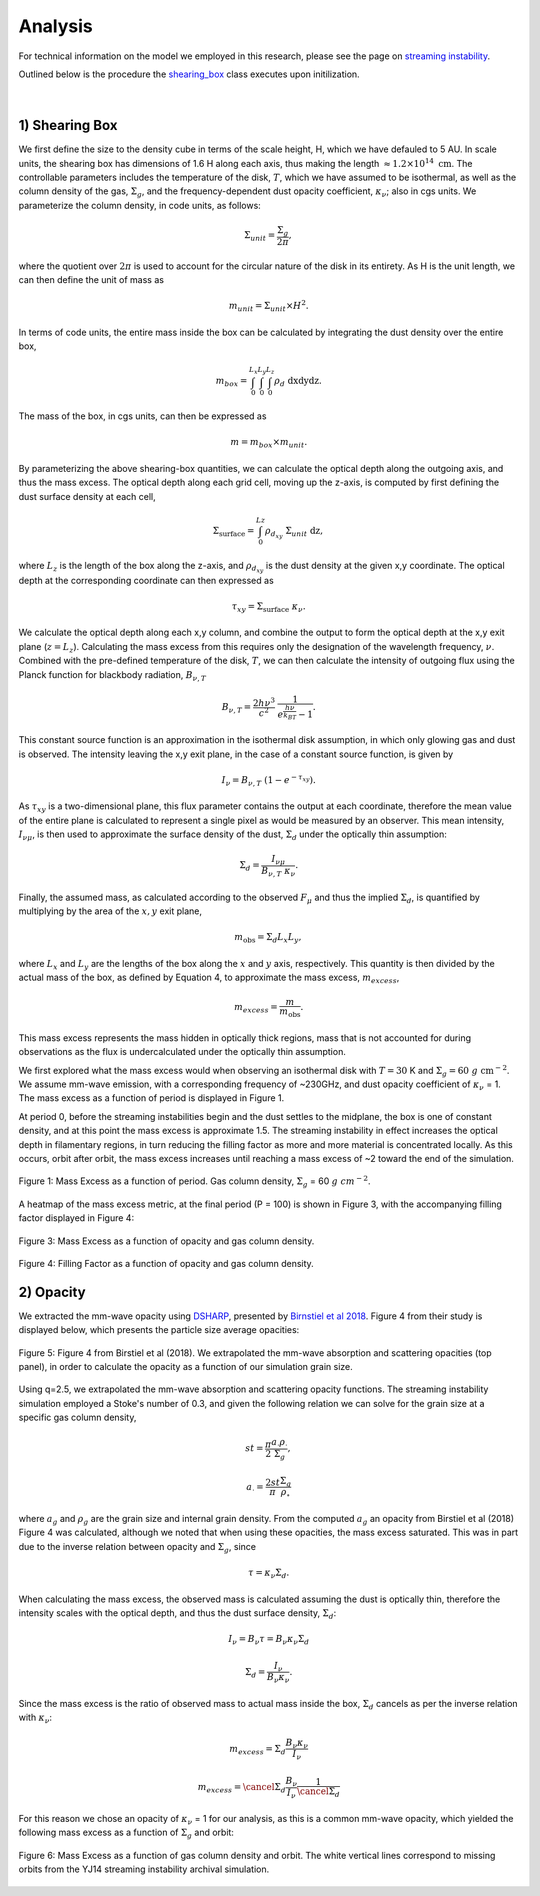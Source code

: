 .. _Analysis:

Analysis
===========

For technical information on the model we employed in this research, please see the page on `streaming instability <https://streaminginstability-yj14.readthedocs.io/en/latest/source/Streaming%20Instability.html>`_.

Outlined below is the procedure the `shearing_box <https://streaminginstability-yj14.readthedocs.io/en/latest/autoapi/StreamingInstability_YJ14/shearing_box/index.html#StreamingInstability_YJ14.shearing_box.shearing_box>`_ class executes upon initilization. 

.. figure:: _static/3d_cube.png
    :align: center
|


1) Shearing Box
-----------

We first define the size to the density cube in terms of the scale height, H, which we have defauled to 5 AU. In scale units, the shearing box has dimensions of 1.6 H along each axis, thus making the length :math:`\approx 1.2 \times 10^{14} \ \text{cm}`. The controllable parameters includes the temperature of the disk, :math:`T`, which we have assumed to be isothermal, as well as the column density of the gas, :math:`\Sigma_g`, and the frequency-dependent dust opacity coefficient, :math:`\kappa_\nu`; also in cgs units. We parameterize the column density, in code units, as follows: 

.. math::
    \Sigma_{unit} = \frac{\Sigma_g}{2\pi},

where the quotient over :math:`2\pi` is used to account for the circular nature of the disk in its entirety. As H is the unit length, we can then define the unit of mass as

.. math::
    m_{unit} = \Sigma_{unit} \times H^2.

In terms of code units, the entire mass inside the box can be calculated by integrating the dust density over the entire box,

.. math::
    m_{box} = \int_{0}^{L_x} \int_{0}^{L_y} \int_{0}^{L_z} \rho_d \ \text{dxdydz}.

The mass of the box, in cgs units, can then be expressed as

.. math::
    m = m_{box} \times m_{unit}.

By parameterizing the above shearing-box quantities, we can calculate the optical depth along the outgoing axis, and thus the mass excess. The optical depth along each grid cell, moving up the z-axis, is computed by first defining the dust surface density at each cell,

.. math::
    \Sigma_{\text{surface}} = \int_{0}^{Lz} \rho_{d_{xy}} \ \Sigma_{unit} \  \text{dz},

where :math:`L_z` is the length of the box along the z-axis, and :math:`\rho_{d_{xy}}` is the dust density at the given x,y coordinate. The optical depth at the corresponding coordinate can then expressed as

.. math::
    \tau_{xy} = \Sigma_{\text{surface}} \ \kappa_\nu.

We calculate the optical depth along each x,y column, and combine the output to form the optical depth at the x,y exit plane (:math:`z = L_z`). Calculating the mass excess from this requires only the designation of the wavelength frequency, :math:`\nu`. Combined with the pre-defined temperature of the disk, :math:`T`, we can then calculate the intensity of outgoing flux using the Planck function for blackbody radiation, :math:`B_{\nu,T}`

.. math::
    B_{\nu,T} = \frac{2h\nu^3}{c^2} \ \frac{1}{e^\frac{h\nu}{k_BT} - 1}.

This constant source function is an approximation in the isothermal disk assumption, in which only glowing gas and dust is observed. The intensity leaving the x,y exit plane, in the case of a constant source function, is given by

.. math::
    I_\nu = B_{\nu,T} \ (1 - e^{-\tau_{xy}}).

As :math:`\tau_{xy}` is a two-dimensional plane, this flux parameter contains the output at each coordinate, therefore the mean value of the entire plane is calculated to represent a single pixel as would be measured by an observer. This mean intensity, :math:`I_{\nu\mu}`, is then used to approximate the surface density of the dust, :math:`\Sigma_d` under the optically thin assumption:

.. math::
    \Sigma_d = \frac{I_{\nu\mu}}{B_{\nu,T} \ \kappa_\nu}.

Finally, the assumed mass, as calculated according to the observed :math:`F_\mu` and thus the implied :math:`\Sigma_d`, is quantified by multiplying by the area of the :math:`x,y` exit plane,

.. math::
    m_{\text{obs}} = \Sigma_d L_x L_y,
 
where :math:`L_x` and :math:`L_y` are the lengths of the box along the :math:`x` and :math:`y` axis, respectively. This quantity is then divided by the actual mass of the box, as defined by Equation 4, to approximate the mass excess, :math:`m_{excess}`,

.. math::
    m_{excess} = \frac{m}{m_{\text{obs}}}.

This mass excess represents the mass hidden in optically thick regions, mass that is not accounted for during observations as the flux is undercalculated under the optically thin assumption.

We first explored what the mass excess would when observing an isothermal disk with :math:`T=30` K and :math:`\Sigma_g = 60 \ g \ \text{cm}^{-2}`. We assume mm-wave emission, with a corresponding frequency of ~230GHz, and dust opacity coefficient of :math:`\kappa_\nu` = 1. The mass excess as a function of period is displayed in Figure 1.

At period 0, before the streaming instabilities begin and the dust settles to the midplane, the box is one of constant density, and at this point the mass excess is approximate 1.5. The streaming instability in effect increases the optical depth in filamentary regions, in turn reducing the filling factor as more and more material is concentrated locally. As this occurs, orbit after orbit, the mass excess increases until reaching a mass excess of ~2 toward the end of the simulation. 

.. figure:: _static/60_me.png
    :align: center
    :class: with-shadow with-border
    :width: 1200px

    Figure 1: Mass Excess as a function of period. Gas column density, :math:`\Sigma_g` = 60 :math:`g \ cm^{-2}`.


A heatmap of the mass excess metric, at the final period (P = 100) is shown in Figure 3, with the accompanying filling factor displayed in Figure 4:

.. figure:: _static/me_full.png
    :align: center
    :class: with-shadow with-border
    :width: 1200px

    Figure 3: Mass Excess as a function of opacity and gas column density.

.. figure:: _static/ff_full.png
    :align: center
    :class: with-shadow with-border
    :width: 1200px

    Figure 4: Filling Factor as a function of opacity and gas column density.


2) Opacity
-----------

We extracted the mm-wave opacity using `DSHARP <https://github.com/birnstiel/dsharp_opac>`_, presented by `Birnstiel et al 2018 <https://iopscience.iop.org/article/10.3847/2041-8213/aaf743/pdf>`_. Figure 4 from their study is displayed below, which presents the particle size average opacities:


.. figure:: _static/Figure_4.png
    :align: center
    :class: with-shadow with-border
    :width: 1200px

    Figure 5: Figure 4 from Birstiel et al (2018). We extrapolated the mm-wave absorption and scattering opacities (top panel), in order to calculate the opacity as a function of our simulation grain size.


Using q=2.5, we extrapolated the mm-wave absorption and scattering opacity functions. The streaming instability simulation employed a Stoke's number of 0.3, and given the following relation we can solve for the grain size at a specific gas column density,


.. math::
    st = \frac{\pi}{2} \frac{a_\cdot\rho_\cdot}{\Sigma_g},

.. math::
    a_\cdot = \frac{2st}{\pi} \frac{\Sigma_g}{\rho_\circ}

where :math:`a_g` and :math:`\rho_g` are the grain size and internal grain density. From the computed :math:`a_g` an opacity from Birstiel et al (2018) Figure 4 was calculated, although we noted that when using these opacities, the mass excess saturated. This was in part due to the inverse relation between opacity and :math:`\Sigma_g`, since 

.. math::
    \tau = \kappa_\nu \Sigma_d.

When calculating the mass excess, the observed mass is calculated assuming the dust is optically thin, therefore the intensity scales with the optical depth, and thus the dust surface density, :math:`\Sigma_d`:

.. math::
    I_\nu = B_\nu \tau = B_\nu \kappa_\nu \Sigma_d 
.. math::
    \Sigma_d = \frac{I_\nu}{B_\nu \kappa_\nu}.

Since the mass excess is the ratio of observed mass to actual mass inside the box, :math:`\Sigma_d` cancels as per the inverse relation with :math:`\kappa_\nu`:

.. math::
    m_{excess} = \Sigma_d \frac{B_\nu \kappa_\nu}{I_\nu} 
.. math::
    m_{excess} = \cancel{\Sigma_d} \frac{B_\nu}{I_\nu} \frac{1}{\cancel{\Sigma_d}}

For this reason we chose an opacity of :math:`\kappa_\nu` = 1 for our analysis, as this is a common mm-wave opacity, which yielded the following mass excess as a function of :math:`\Sigma_g` and orbit:

.. figure:: _static/Mass_Excess_YJ14_Missing.png
    :align: center
    :class: with-shadow with-border
    :width: 1200px

    Figure 6: Mass Excess as a function of gas column density and orbit. The white vertical lines correspond to missing orbits from the YJ14 streaming instability archival simulation.






